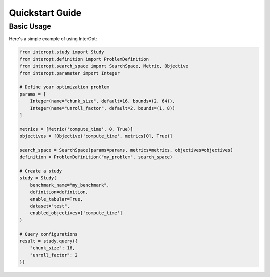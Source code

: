 ====================================
Quickstart Guide
====================================

Basic Usage
----------

Here's a simple example of using InterOpt:

.. code-block:: python

    from interopt.study import Study
    from interopt.definition import ProblemDefinition
    from interopt.search_space import SearchSpace, Metric, Objective
    from interopt.parameter import Integer

    # Define your optimization problem
    params = [
        Integer(name="chunk_size", default=16, bounds=(2, 64)),
        Integer(name="unroll_factor", default=2, bounds=(1, 8))
    ]

    metrics = [Metric('compute_time', 0, True)]
    objectives = [Objective('compute_time', metrics[0], True)]
    
    search_space = SearchSpace(params=params, metrics=metrics, objectives=objectives)
    definition = ProblemDefinition("my_problem", search_space)

    # Create a study
    study = Study(
        benchmark_name="my_benchmark",
        definition=definition,
        enable_tabular=True,
        dataset="test",
        enabled_objectives=['compute_time']
    )

    # Query configurations
    result = study.query({
        "chunk_size": 16,
        "unroll_factor": 2
    })